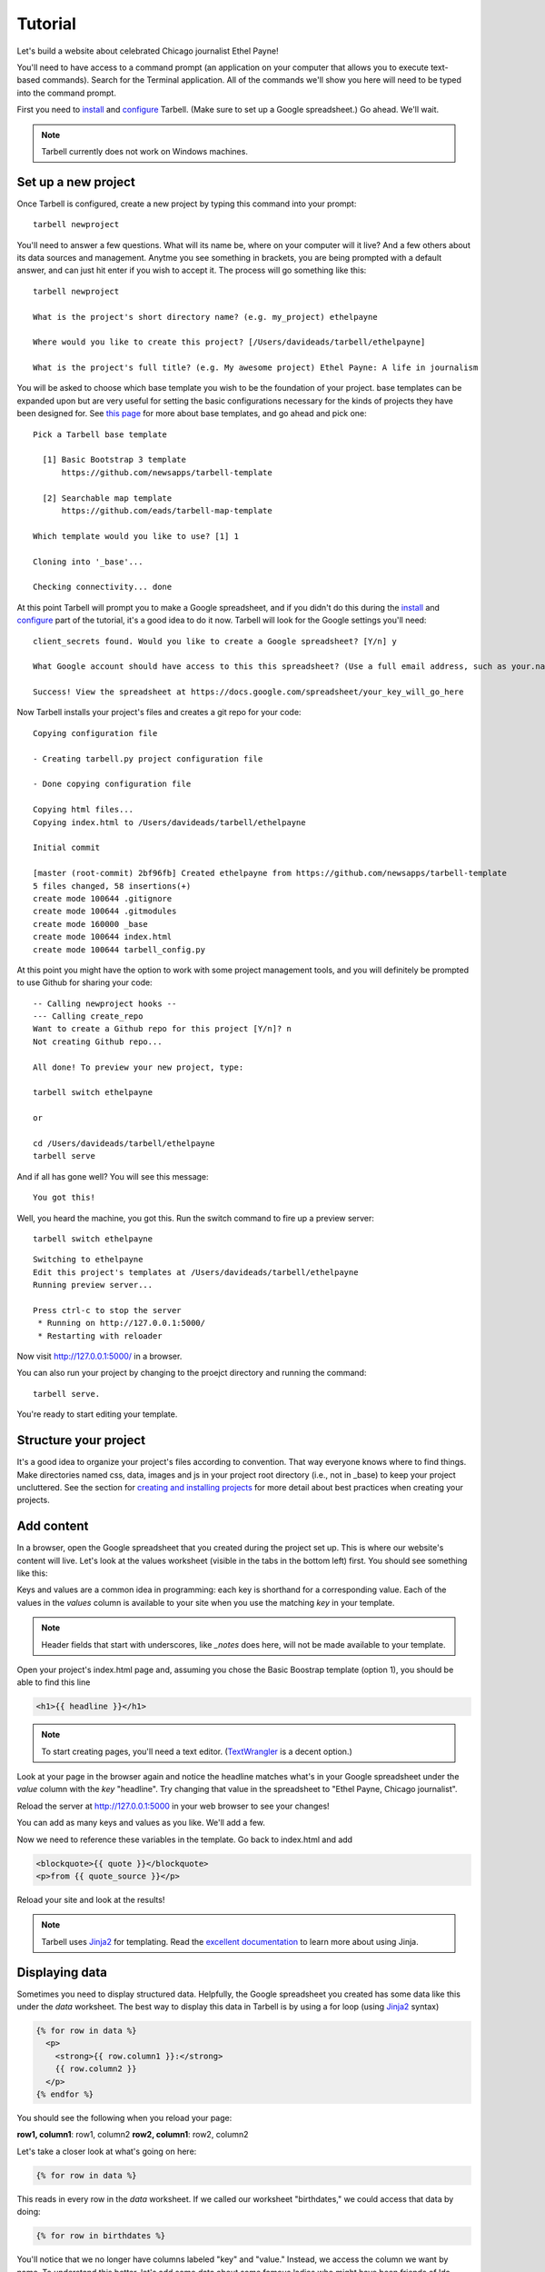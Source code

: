 ================
Tutorial
================

Let's build a website about celebrated Chicago journalist Ethel Payne!

You'll need to have access to a command prompt (an application on your computer
that allows you to execute text-based commands). Search for the Terminal application.
All of the commands we'll show you here will need to be typed into the command prompt.

First you need to `install <install.html>`_ and `configure <install.html#configure-tarbell-with-tarbell-configure>`_
Tarbell. (Make sure to set up a Google spreadsheet.) Go ahead. We'll wait.

.. note::

  Tarbell currently does not work on Windows machines.

Set up a new project
====================

Once Tarbell is configured, create a new project by typing this command into your prompt::

  tarbell newproject

You'll need to answer a few questions. What will its name be, where on your computer will it live? And a few others about its data sources and management. Anytme you see something in brackets, you are being prompted with a default answer, and can just hit enter if you wish to accept it. The process will go something like this::

  tarbell newproject

  What is the project's short directory name? (e.g. my_project) ethelpayne

  Where would you like to create this project? [/Users/davideads/tarbell/ethelpayne] 

  What is the project's full title? (e.g. My awesome project) Ethel Payne: A life in journalism

You will be asked to choose which base template you wish to be the foundation of your project. base templates can be expanded upon but are very useful for setting the basic configurations necessary for the kinds of projects they have been designed for. See `this page <http://flask.pocoo.org/docs/base templates/>`_ for more about base templates, and go ahead and pick one::
  
  Pick a Tarbell base template

    [1] Basic Bootstrap 3 template
        https://github.com/newsapps/tarbell-template

    [2] Searchable map template   
        https://github.com/eads/tarbell-map-template

  Which template would you like to use? [1] 1

  Cloning into '_base'...

  Checking connectivity... done

At this point Tarbell will prompt you to make a Google spreadsheet, and if you didn't do this during the `install <install.html>`_ and `configure <install.html#configure-tarbell-with-tarbell-configure>`_ part of the tutorial, it's a good idea to do it now. Tarbell will look for the Google settings you'll need::

  client_secrets found. Would you like to create a Google spreadsheet? [Y/n] y

  What Google account should have access to this this spreadsheet? (Use a full email address, such as your.name@gmail.com or the Google account equivalent.)

  Success! View the spreadsheet at https://docs.google.com/spreadsheet/your_key_will_go_here

Now Tarbell installs your project's files and creates a git repo for your code::

  Copying configuration file

  - Creating tarbell.py project configuration file

  - Done copying configuration file

  Copying html files...
  Copying index.html to /Users/davideads/tarbell/ethelpayne

  Initial commit

  [master (root-commit) 2bf96fb] Created ethelpayne from https://github.com/newsapps/tarbell-template
  5 files changed, 58 insertions(+)
  create mode 100644 .gitignore
  create mode 100644 .gitmodules
  create mode 160000 _base
  create mode 100644 index.html
  create mode 100644 tarbell_config.py

At this point you might have the option to work with some project management tools, and you will definitely be prompted to use Github for sharing your code::  

  -- Calling newproject hooks --
  --- Calling create_repo
  Want to create a Github repo for this project [Y/n]? n
  Not creating Github repo...

  All done! To preview your new project, type:

  tarbell switch ethelpayne

  or

  cd /Users/davideads/tarbell/ethelpayne
  tarbell serve

And if all has gone well? You will see this message::

  You got this!

Well, you heard the machine, you got this. Run the switch command to fire up a preview server::

  tarbell switch ethelpayne

::

  Switching to ethelpayne
  Edit this project's templates at /Users/davideads/tarbell/ethelpayne
  Running preview server...

  Press ctrl-c to stop the server
   * Running on http://127.0.0.1:5000/
   * Restarting with reloader

Now visit http://127.0.0.1:5000/ in a browser.

You can also run your project by changing to the proejct directory and running the command:: 
  
    tarbell serve.
  
You're ready to start editing your template.

Structure your project
======================
It's a good idea to organize your project's files according to convention. That way everyone knows 
where to find things. Make directories named css, data, images and js in your project root directory (i.e., not in _base) 
to keep your project uncluttered. See the section for `creating and installing projects <create.html>`_ for 
more detail about best practices when creating your projects.

Add content
===========

In a browser, open the Google spreadsheet that you created during the project set up.
This is where our website's content will live. Let's look at the values worksheet (visible in
the tabs in the bottom left) first.
You should see something like this:

.. image:: values_worksheet.png

Keys and values are a common idea in programming: each key is shorthand for a corresponding value.
Each of the values in the *values* column is available to your site when you use
the matching *key* in your template.

.. note::

  Header fields that start with underscores, like *_notes* does here, will not be made
  available to your template.

Open your project's index.html page and, assuming you chose the Basic Boostrap template (option 1),
you should be able to find this line

.. code-block:: django

    <h1>{{ headline }}</h1>

.. note::

  To start creating pages, you'll need a text editor. (`TextWrangler <http://www.barebones.com/products/textwrangler/>`_ 
  is a decent option.)

Look at your page in the browser again and notice the headline matches what's
in your Google spreadsheet under the *value* column with the *key* "headline".
Try changing that value in the spreadsheet to "Ethel Payne, Chicago journalist".

Reload the server at http://127.0.0.1:5000 in your web browser to see your changes!

You can add as many keys and values as you like. We'll add a few.

.. image:: addtl_values.png

Now we need to reference these variables in the template. Go back to index.html and add

.. code-block:: django

  <blockquote>{{ quote }}</blockquote>
  <p>from {{ quote_source }}</p>

Reload your site and look at the results!

.. note::

  Tarbell uses `Jinja2 <http://jinja.pocoo.org/>`_ for templating. Read the `excellent documentation <http://jinja.pocoo.org/docs/>`_ to learn more about using Jinja.

Displaying data
===============

Sometimes you need to display structured data. Helpfully, the Google spreadsheet you
created has some data like this under the *data* worksheet. The best way to display
this data in Tarbell is by using a for loop (using `Jinja2 <http://jinja.pocoo.org/>`_ syntax)

.. code-block:: django

  {% for row in data %}
    <p>
      <strong>{{ row.column1 }}:</strong>
      {{ row.column2 }}
    </p>
  {% endfor %}

You should see the following when you reload your page:

**row1, column1**:	row1, column2
**row2, column1**:	row2, column2

Let's take a closer look at what's going on here:

.. code-block:: django

  {% for row in data %}

This reads in every row in the *data* worksheet. If we called our worksheet "birthdates,"
we could access that data by doing:

.. code-block:: django

  {% for row in birthdates %}

You'll notice that we no longer have columns labeled "key" and "value." Instead, we access
the column we want by name. To understand this better, let's add some data about some
famous ladies who might have been friends of Ida Tarbell had they known one another:

.. image:: addtl_columns.png

Now let's edit our index.html again to display this information:

.. code-block:: django

  {% for row in data %}
    <h2>{{ row.name }}</h2>
    <strong>{{ row.born|format_date }} - {{ row.died|format_date }}</strong>
    <p>{{ row.name }} was known for her work in {{ row.known_for }}.</p>
  {% endfor %}


Your page should now look like this:

.. image:: tabular_data.png

Adding CSS
==========

Out of the box, Tarbell gives you Bootstrap 3 CSS. Chances are, you'll want to extend
this to add your own CSS to your project.

To this point, we've ignored the ``_base`` directory in your project. Now's the time to
dive in! You may have noticed this line up at the top of your ``index.html`` file:

.. code-block:: django

  {% extends "_base.html" %}

The ``_base.html`` file is where all of the CSS, JavaScript and other goodies live. By "extending"
``_base.html``, index.html has access to all of the things that live in the base. You can
`read more about how template inheritance works here. <http://jinja.pocoo.org/docs/templates/#template-inheritance>`_

.. note::

  Filenames prefaced with an underscore will be ignored when you publish your project. Our naming convention
  is to use underscores for "partial" templates that represent small pieces of the page, like navigation
  and footers.

There are two CSS blocks at the top of the page:

.. code-block:: django

  {% block library_css %}
  <link rel="stylesheet" type="text/css" href="http://cdnjs.cloudflare.com/ajax/libs/twitter-bootstrap/3.1.1/css/bootstrap.min.css" />
  <link rel="stylesheet" type="text/css" href="css/base.css" />
  {% endblock library_css %}

  {% block css %}{% endblock %}

The first block includes Bootstrap 3's CSS and your project's default base.css stylesheet. Don't worry about
it right now. The second block is what you'll want to extend.

.. note::

  You'll only need to touch the library_css block if you need to do something like override the version of Bootstrap
  included here. Otherwise, for adding project-wide styles, edit the base.css file.

In your project root (i.e., not in base), create a css folder, if you haven't done so already. Inside that, create a new style.css file and
add some CSS rules:

.. code-block:: css

  h2 { font-family: Georgia, serif; }
  strong { color: #c7254e; }

Now switch back over to your index.html and add the css block. Do this on line 2, after the base extension:

.. code-block:: django

  {% extends "_base.html" %}

  {% block css %}
  <link rel="stylesheet" href="css/style.css">
  {% endblock %}

  {% block content %}

Your text should now be styled!


Using Javascript
================

You can include JavaScript on your page much the way you would include CSS. By default,
these are the blocks available in _base.html:

.. code-block:: django

  {% block library_scripts %}
  <script src="http://cdnjs.cloudflare.com/ajax/libs/jquery/1.10.2/jquery.min.js"></script>
  <script src="http://cdnjs.cloudflare.com/ajax/libs/twitter-bootstrap/3.1.1/js/bootstrap.min.js"></script>
  {% endblock library_scripts %}

  {% block scripts %}{% endblock %}

The *library_scripts* block contains the default Bootstrap Javascript and jQuery. You probably
don't need to mess with this.

The *scripts* block can be extended in your templates. You'll want to create a *js* directory in
your project root to hold all of your Javascript files. Then you can include them in your index.html
(or other templates):


.. code-block:: django

  {% block scripts %}
  <script type="text/javascript" rel="js/project.css"></script>
  {% endblock %}


Using ``{{ super() }}``
=======================

Sometimes, you want to extend a CSS or Javascript block without overriding the stuff that's in the
base. You can do that with the ``super()`` template tag. This will look at all of the things in the
base version of the block, and add your new content to it rather than override it. For instance:

.. code-block:: django

  {% block library_scripts %}
  {{ super() }}
  <script src="js/app.js"></script>
  {% endblock library_scripts %}

This will yield this on the rendered page:

.. code-block:: html

  <script src="http://cdnjs.cloudflare.com/ajax/libs/jquery/1.10.2/jquery.min.js"></script>
  <script src="http://cdnjs.cloudflare.com/ajax/libs/twitter-bootstrap/3.1.1/js/bootstrap.min.js"></script>
  <script src="js/app.js"></script>

Without ``super()``, you would merely end up with:

.. code-block:: html

  <script src="js/app.js"></script>

Overriding default templates
============================

While the Tarbell base template (`see more on base templates <http://tarbell.readthedocs.org/en/0.9-beta5/build.html>`_) 
contains some very handy things, you may find you need to override some of the provided templates. One of 
the most common cases in which this occurs is the navigation.

In the ``_base/_base.html`` template, you can see that the nav is included just before the content starts:

.. code-block:: django

  {% block nav %}
    {% include "_nav.html" %}
  {% endblock nav %}

  {% block content %}{% endblock content %}

To override the default nav, create a new ``_nav.html`` file in your project root (at the same
level as ``index.html``, not within the ``_base`` directory). Type in a message to yourself:

.. code-block:: django

  Ida Tarbell would be proud of this website!

Reload your test page. Bingo!

Now, such a message probably isn't very helpful to your users, so to create a more functional
nav, copy the code out of ``_base/_nav.html``, paste it into ``_nav.html``,
and rejigger the code as desired. It's all Bootstrap 3, so you might find it helpful to
`view the Bootstrap navbar docs <http://getbootstrap.com/components/#navbar>`_.


Putting it all together: Leaflet maps
=====================================

With Tarbell, you can use a Google spreadsheet to provide any kind of data to your page: text, image URLs, and 
even latitude/longitude data that can power a map. We're going to show you how to use Tarbell to store
geodata for a map.

Set up the spreadsheet
^^^^^^^^^^^^^^^^^^^^^^

First, we need to create that Google spreadsheet to power the map. Go to the spreadsheet you created when you started
your project, and edit the ``data`` tab to contain columns named ``city``, ``latitude`` and ``longitude``.
Then, select the visible cells with your mouse, and choose Format -> Number -> Plain text.
(This will prevent Google from automatically converting your lat/longs to dates.)
Enter the following data:

*Chicago 41.838299 -87.706953*
*Detroit 42.3314 -83.0458*
*Minneapolis	44.9833	-93.2667*

It should look like this:

.. image:: leaflet_data.png

Make a holder for the map
^^^^^^^^^^^^^^^^^^^^^^^^^

Now, we're going to create what's called a "partial." This is an HTML file which gets parsed and
added to another HTML file when Tarbell compiles your pages. (``_nav.html`` is a partial,
as is ``_footer.html``.) We'll call it ``_map.html``. Open it up and add a div that will
contain your map::

    <div id="map"></div>

.. note::
  Partials are always prefaced with an underscore ``_``. This tells Tarbell to refrain from
  compiling them as independent pages. Otherwise, your project would end up with pages like
  `yoursite.com/footer.html`. Anything you write in a partial could also be written directly on
  a page, but using a partial makes it easier to reuse code. For instance, we may want to use our map on
  every page on our site, but using a partial means we only store the code in one file, making it
  easy to update and maintain.

Give the map a height
^^^^^^^^^^^^^^^^^^^^^

We'll need to set a height for this map in the ``style.css`` CSS file created earlier with the following rule::

  #map { height: 180px; }

Include map assets on the index page
^^^^^^^^^^^^^^^^^^^^^^^^^^^^^^^^^^^^

On the ``index.html`` page, include the partial like so:::

  {% include "_map.html" %}

We'll need to set a height for this map in the CSS file created earlier called style.css with the following rule:

.. code-block:: css

  #map { height: 180px; }

Include the Leaflet CSS and your new stylesheet (if you haven't already) before the content block:

.. code-block:: django

  {% block css %}
  <link rel="stylesheet" href="http://cdn.leafletjs.com/leaflet-0.7.2/leaflet.css" />
  <link rel="stylesheet" href="css/style.css" />
  {% endblock %}

Then, after the content block, add the Leaflet Javascript library and a new file you will create:

.. code-block:: django

  {% block scripts %}
  <script type="text/javascript" src="http://cdn.leafletjs.com/leaflet-0.7.2/leaflet.js"></script>
  <script type="text/javascript" src="js/map.js"></script>
  {% endblock %}

You'll need to create a ``js`` directory in your project root. Within that, create a
file named ``map.js`` (note that we included that in the block above). This is where we'll
write a little bit of Javascript to make the map work.


Write some Javascript
^^^^^^^^^^^^^^^^^^^^^

.. note::

  Your Javascript should be enclosed in a  ``$(document).ready(function(){`` call,
  which ensures that everything enclosed within will be loaded after the page has
  loaded. For more information, `see this page. <http://learn.jquery.com/using-jquery-core/document-ready/>`_

Now that everything else is set up, open your ``map.js`` file. First, let's access the data you put in
your spreadsheet and convert it to JSON in one fell swoop with a very handy Jinja filter::

  var map_data = {{ data|tojson }}

This will turn the columns from the workbook called ``data`` into something that looks like this::

  .. image:: map_data.png

We can reference our city data in the rest of our Javascript now. So let's make the map!

When we include ``leaflet.js`` on the page, it will create a Javascript object named ``L`` that allows us to access
all the Leaflet functionality we need. We need to store that object in a variable that references the div
in ``_map.html`` with the ID ``map``, which will contain out map. Note that we refernce the div ID by wrapping the ID
name, ``map``, in quotes. We'll set the latitude and longitude to that of the first city (from the ``map_data`` variable),
and then the zoom level of the tile (the lower the number, the farther out the map will be zoomed to start)::

  var map = L.map('map').setView([41.838299, -87.706953], 6);

This tells Leaflet to create a map and set the center of it to Chicago, with a default zoom level of 6.

.. note::

  Leaflet map objects give you a great deal of control over your map's appearance and behavior. The most basic settings
  are made via the ``setView`` method, which controls latitude, longitude and zoom levels. Leaflet exposes many methods and properties
  to manage the state of your map, though, and we definitely encourage you to check out `their docs <http://leafletjs.com/reference.html>`_
  and continue experimenting at the end of this tutorial.

Next we'll give Leaflet the URL of a tileset to ``addTo`` the map object we created. We will also set the
max and min zoom levels for the tiles. We'll use Open Street Map's tileset:

.. code-block:: javascript

  L.tileLayer(
    'http://{s}.tile.osm.org/{z}/{x}/{y}.png', {
      attribution: 'Map data &copy; <a href="http://osm.org/copyright">OpenStreetMap</a> contributors',
      maxZoom: 16,
      minZoom: 5
  }).addTo(map);


.. note::

  For more information about what this code does, see `our docs on creating Leaflet maps <http://docs.beta.tribapps.com/maps.html#how-to-use-leaflet-js>`_

.. image:: map_tiles.png

So now we have a map, but it would be really helpful to display some information on it. Let's add a marker for
Chicago, by adding the lat/lon from the spreadsheet and then attaching it to the map::

  var chicagoMarker = L.marker([map_data[0].latitude, map_data[0].longitude]);
  chicagoMarker.addTo(map);

.. image:: chicago_marker.png

Bingo, there's Chicago! Now, suppose we want to display a little information when you click on the city::

  chicagoMarker.bindPopup('<h3>This is the city of ' + map_data[0].city + '</h3>');

Now, when you click on Chicago, the popup should show the name of the city.

.. image:: popup.png


Remember that we assigned the contents of your spreadsheet to the variable ``map_data``. Now we can access the first 
element in the JSON data by using the syntax ``[0]``. To grab the second city, we'd use ``map_data[1]``, because in this 
instance, our counting is zero-indexed. We can tell Javascript which column header we want to reference with the 
syntax ``.columname``. So ``map_data[0].latitude`` translates to, "Give me the latitude column for the first city 
in the data."

You can see how we could easily create markers for the other two cities::

  var detroitMarker = L.marker([map_data[0].latitude, map_data[1].longitude]);
  detroitMarker.bindPopup('<h3>This is the city of ' + map_data[1].city + '</h3>');
  detroitMarker.addTo(map);

  var minneapolisMarker = L.marker([map_data[2].latitude, map_data[2].longitude]);
  minneapolisMarker.bindPopup('<h3>This is the city of ' + map_data[2].city + '</h3>');
  minneapolisMarker.addTo(map);


.. image:: final_map.png

Yay! But wait...what if we have *a lot* of other cities? This is going to take forever. There is a better way!
Replace all the city marker code with this:

.. code-block:: javascript

  for (i=0; i <= map_data.length; i++){
      var marker = L.marker([map_data[i].latitude, map_data[i].longitude]);
      marker.bindPopup('<h3>This is the city of ' + map_data[i].city + '</h3>');
      marker.addTo(map);
  }

Now you're cooking with gas! This is a standard Javascript `for loop <http://www.tizag.com/javascriptT/javascriptfor.php>`_
that creates a counter, ``i``. Note that instead of using numbers with ``map_data``, we're now using ``i`` instead.
Each time the loop runs, as long as ``i`` is less than the number of items in the ``map_data`` array, ``i`` will be incremented. 
So on the first pass, ``i`` will equal 0, and will pull in the information for Chicago. On the
second pass, it will equal 1 and pull in the information for Detroit. Finally, it will equal 2, and will grab
Minneapolis' information before it quits. This will work for a spreadsheet of 3 cities or 300.

To delve deeper into what makes a Leaflet map tick, we recommend `reading the Tribune Leaflet docs <http://docs.tribapps.com/maps.html>`_.

Happy Tarbelling!

